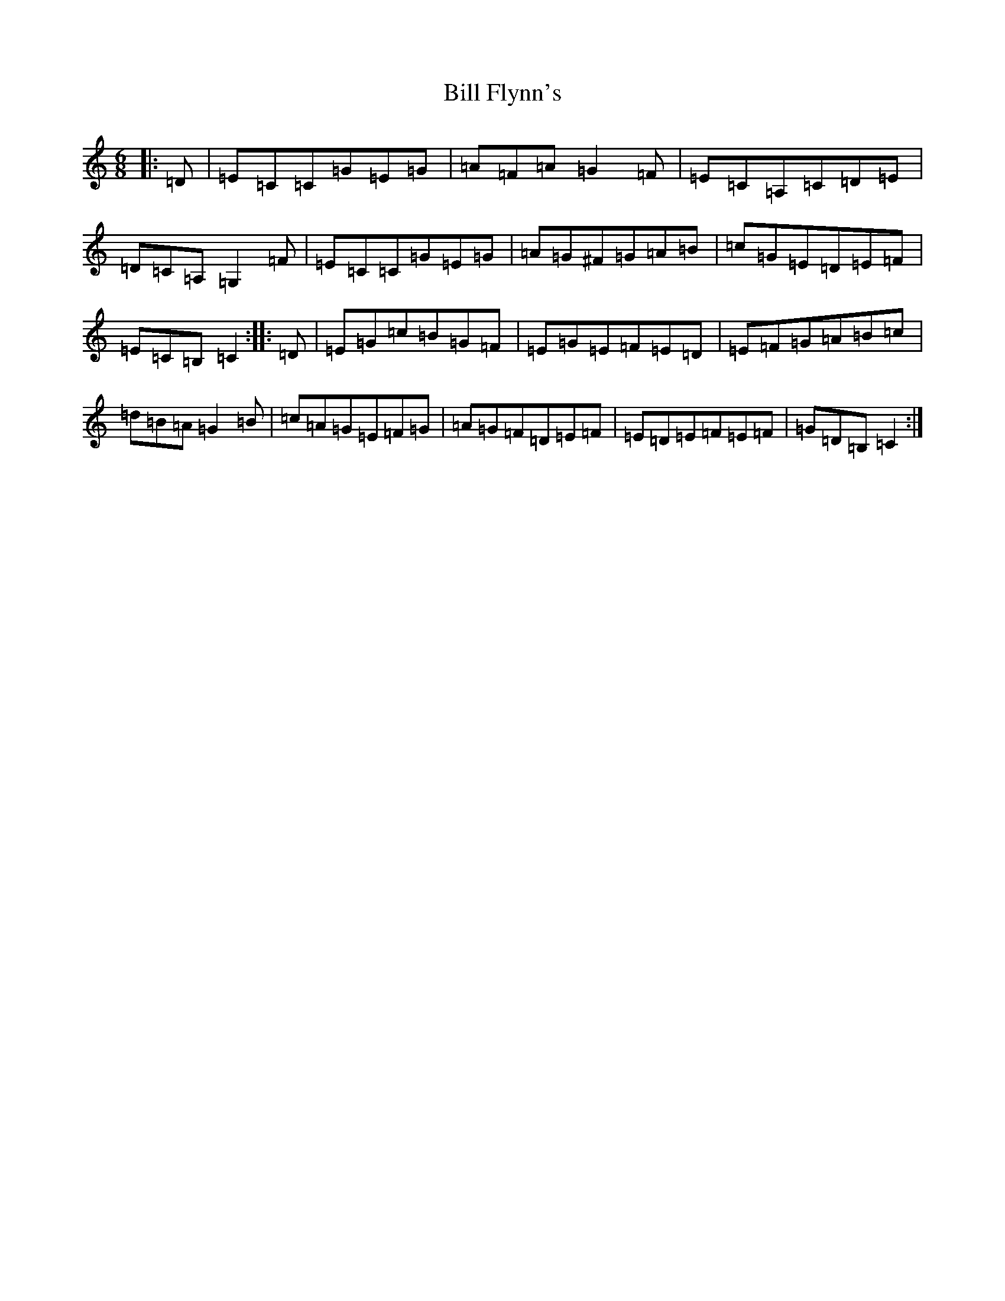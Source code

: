 X: 1817
T: Bill Flynn's
S: https://thesession.org/tunes/11626#setting11626
R: jig
M:6/8
L:1/8
K: C Major
|:=D|=E=C=C=G=E=G|=A=F=A=G2=F|=E=C=A,=C=D=E|=D=C=A,=G,2=F|=E=C=C=G=E=G|=A=G^F=G=A=B|=c=G=E=D=E=F|=E=C=B,=C2:||:=D|=E=G=c=B=G=F|=E=G=E=F=E=D|=E=F=G=A=B=c|=d=B=A=G2=B|=c=A=G=E=F=G|=A=G=F=D=E=F|=E=D=E=F=E=F|=G=D=B,=C2:|